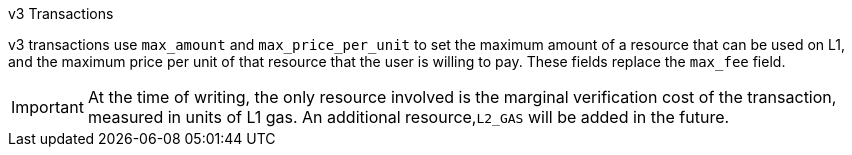 =====
.v3 Transactions
v3 transactions use `max_amount` and `max_price_per_unit` to set the maximum amount of a resource that can be used on L1,
//or L2 (UNCOMMENT WHEN THIS IS ENABLED IN STARKNET).
and the maximum price per unit of that resource that the user is willing to pay. These fields replace the `max_fee` field.

[IMPORTANT]
====
At the time of writing, the only resource involved is the marginal verification cost of the transaction, measured in units of L1 gas. An additional resource,`L2_GAS` will be added in the future.
====
=====